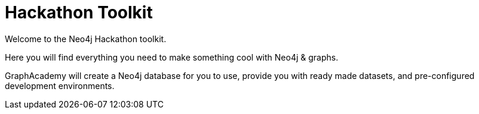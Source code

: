 = Hackathon Toolkit
:status: active
:caption: All you need to create something cool with Neo4j
:usecase: blank-sandbox
:key-points: Get started with Neo4j, Solve a problem with graphs, Hack a new graph database application

Welcome to the Neo4j Hackathon toolkit.

Here you will find everything you need to make something cool with Neo4j & graphs.

GraphAcademy will create a Neo4j database for you to use, provide you with ready made datasets, and pre-configured development environments.
